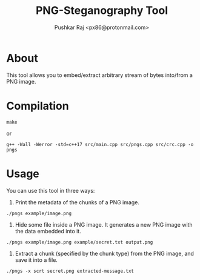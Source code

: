 #+TITLE: PNG-Steganography Tool
#+AUTHOR: Pushkar Raj <px86@protonmail.com>

* About

This tool allows you to embed/extract arbitrary stream of bytes into/from a PNG image.

* Compilation

#+begin_src shell
  make
#+end_src

or

#+begin_src shell
  g++ -Wall -Werror -std=c++17 src/main.cpp src/pngs.cpp src/crc.cpp -o pngs
#+end_src

* Usage

You can use this tool in three ways:

1. Print the metadata of the chunks of a PNG image.

#+begin_src shell
 ./pngs example/image.png
#+end_src

2. Hide some file inside a PNG image. It generates a new PNG image with the data embedded into it.

#+begin_src shell
 ./pngs example/image.png example/secret.txt output.png
#+end_src

3. Extract a chunk (specified by the chunk type) from the PNG image, and save it into a file.

#+begin_src shell
  ./pngs -x scrt secret.png extracted-message.txt
#+end_src
